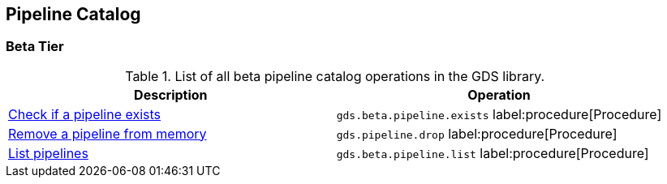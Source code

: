 [[appendix-a-pipeline-ops]]
== Pipeline Catalog

=== Beta Tier

.List of all beta pipeline catalog operations in the GDS library.
[role=procedure-listing]
[opts=header,cols="1, 1"]
|===
| Description                                                | Operation
| xref:pipeline-catalog/exists.adoc[Check if a pipeline exists]    | `gds.beta.pipeline.exists` label:procedure[Procedure]
| xref:pipeline-catalog/drop.adoc[Remove a pipeline from memory]   | `gds.pipeline.drop` label:procedure[Procedure]
| xref:pipeline-catalog/list.adoc[List pipelines]                  | `gds.beta.pipeline.list` label:procedure[Procedure]
|===
